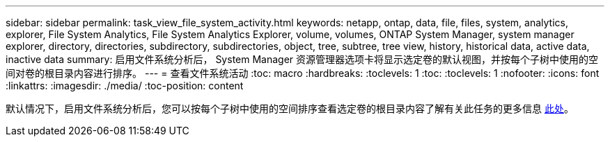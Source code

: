 ---
sidebar: sidebar 
permalink: task_view_file_system_activity.html 
keywords: netapp, ontap, data, file, files, system, analytics, explorer, File System Analytics, File System Analytics Explorer, volume, volumes, ONTAP System Manager, system manager explorer, directory, directories, subdirectory, subdirectories, object, tree, subtree, tree view, history, historical data, active data, inactive data 
summary: 启用文件系统分析后， System Manager 资源管理器选项卡将显示选定卷的默认视图，并按每个子树中使用的空间对卷的根目录内容进行排序。 
---
= 查看文件系统活动
:toc: macro
:hardbreaks:
:toclevels: 1
:toc: 
:toclevels: 1
:nofooter: 
:icons: font
:linkattrs: 
:imagesdir: ./media/
:toc-position: content


[role="lead"]
默认情况下，启用文件系统分析后，您可以按每个子树中使用的空间排序查看选定卷的根目录内容了解有关此任务的更多信息 xref:task_nas_file_system_analytics_view.adoc[此处]。
